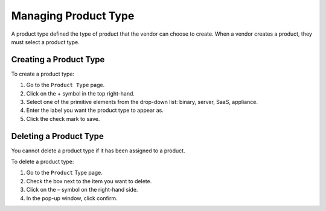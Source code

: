 .. Copyright (c) 2007-2016 UShareSoft, All rights reserved

.. _manage-product-type:

Managing Product Type
---------------------

A product type defined the type of product that the vendor can choose to create. When a vendor creates a product, they must select a product type.

Creating a Product Type
~~~~~~~~~~~~~~~~~~~~~~~

To create a product type:

1. Go to the ``Product Type`` page.
2. Click on the + symbol in the top right-hand.
3. Select one of the primitive elements from the drop-down list: binary, server, SaaS, appliance.
4. Enter the label you want the product type to appear as.
5. Click the check mark to save.

Deleting a Product Type
~~~~~~~~~~~~~~~~~~~~~~~

You cannot delete a product type if it has been assigned to a product.

To delete a product type:

1. Go to the ``Product`` Type page.
2. Check the box next to the item you want to delete.
3. Click on the – symbol on the right-hand side.
4. In the pop-up window, click confirm.